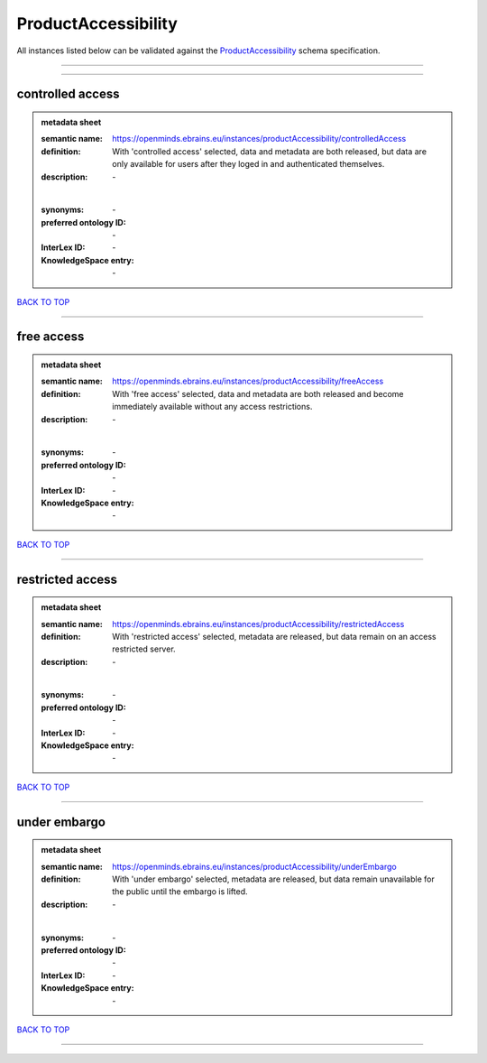 ####################
ProductAccessibility
####################

All instances listed below can be validated against the `ProductAccessibility <https://openminds-documentation.readthedocs.io/en/latest/specifications/controlledTerms/productAccessibility.html>`_ schema specification.

------------

------------

controlled access
-----------------

.. admonition:: metadata sheet

   :semantic name: https://openminds.ebrains.eu/instances/productAccessibility/controlledAccess
   :definition: With 'controlled access' selected, data and metadata are both released, but data are only available for users after they loged in and authenticated themselves.
   :description: \-
   |
   :synonyms: \-
   :preferred ontology ID: \-
   :InterLex ID: \-
   :KnowledgeSpace entry: \-

`BACK TO TOP <productAccessibility_>`_

------------

free access
-----------

.. admonition:: metadata sheet

   :semantic name: https://openminds.ebrains.eu/instances/productAccessibility/freeAccess
   :definition: With 'free access' selected, data and metadata are both released and become immediately available without any access restrictions.
   :description: \-
   |
   :synonyms: \-
   :preferred ontology ID: \-
   :InterLex ID: \-
   :KnowledgeSpace entry: \-

`BACK TO TOP <productAccessibility_>`_

------------

restricted access
-----------------

.. admonition:: metadata sheet

   :semantic name: https://openminds.ebrains.eu/instances/productAccessibility/restrictedAccess
   :definition: With 'restricted access' selected, metadata are released, but data remain on an access restricted server.
   :description: \-
   |
   :synonyms: \-
   :preferred ontology ID: \-
   :InterLex ID: \-
   :KnowledgeSpace entry: \-

`BACK TO TOP <productAccessibility_>`_

------------

under embargo
-------------

.. admonition:: metadata sheet

   :semantic name: https://openminds.ebrains.eu/instances/productAccessibility/underEmbargo
   :definition: With 'under embargo' selected, metadata are released, but data remain unavailable for the public until the embargo is lifted.
   :description: \-
   |
   :synonyms: \-
   :preferred ontology ID: \-
   :InterLex ID: \-
   :KnowledgeSpace entry: \-

`BACK TO TOP <productAccessibility_>`_

------------

